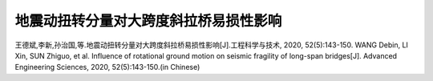 地震动扭转分量对大跨度斜拉桥易损性影响
==============================================

王德斌,李新,孙治国,等.地震动扭转分量对大跨度斜拉桥易损性影响[J].工程科学与技术, 2020, 52(5):143-150. WANG Debin, LI Xin, SUN Zhiguo, et al. Influence of rotational ground motion on seismic fragility of long-span bridges[J]. Advanced Engineering Sciences, 2020, 52(5):143-150.(in Chinese)
